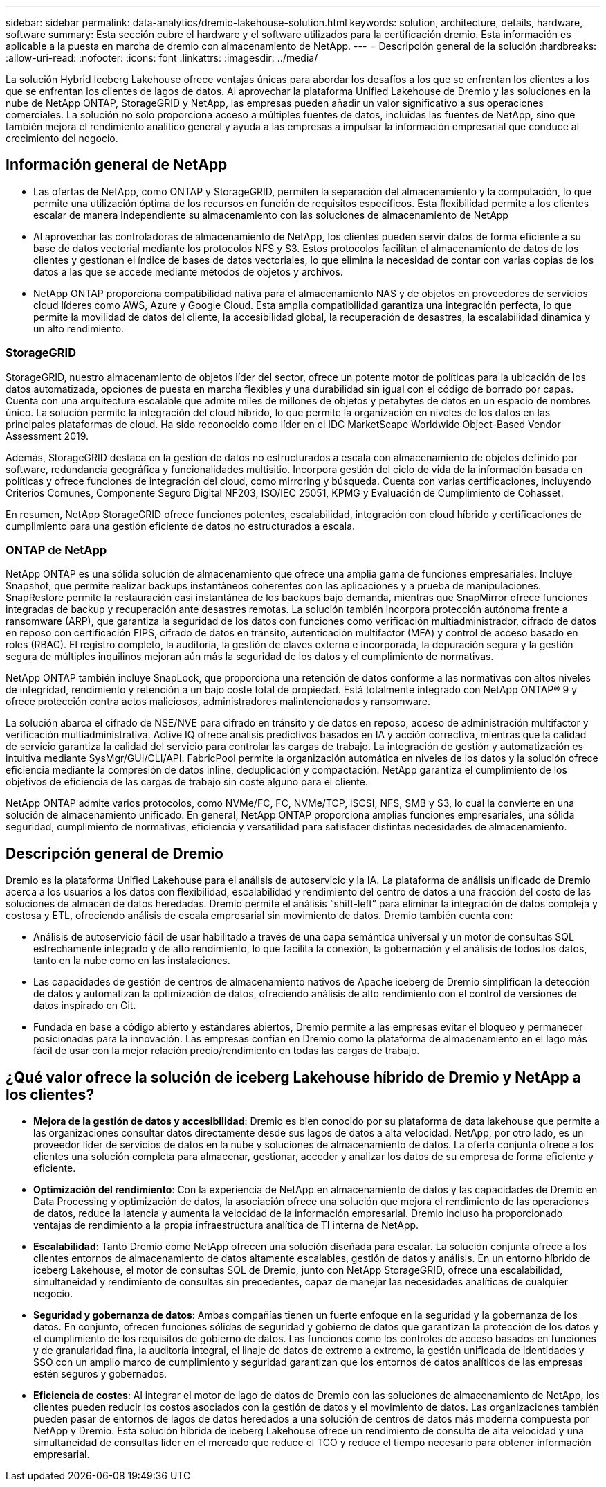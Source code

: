 ---
sidebar: sidebar 
permalink: data-analytics/dremio-lakehouse-solution.html 
keywords: solution, architecture, details, hardware, software 
summary: Esta sección cubre el hardware y el software utilizados para la certificación dremio. Esta información es aplicable a la puesta en marcha de dremio con almacenamiento de NetApp. 
---
= Descripción general de la solución
:hardbreaks:
:allow-uri-read: 
:nofooter: 
:icons: font
:linkattrs: 
:imagesdir: ../media/


[role="lead"]
La solución Hybrid Iceberg Lakehouse ofrece ventajas únicas para abordar los desafíos a los que se enfrentan los clientes a los que se enfrentan los clientes de lagos de datos. Al aprovechar la plataforma Unified Lakehouse de Dremio y las soluciones en la nube de NetApp ONTAP, StorageGRID y NetApp, las empresas pueden añadir un valor significativo a sus operaciones comerciales. La solución no solo proporciona acceso a múltiples fuentes de datos, incluidas las fuentes de NetApp, sino que también mejora el rendimiento analítico general y ayuda a las empresas a impulsar la información empresarial que conduce al crecimiento del negocio.



== Información general de NetApp

* Las ofertas de NetApp, como ONTAP y StorageGRID, permiten la separación del almacenamiento y la computación, lo que permite una utilización óptima de los recursos en función de requisitos específicos. Esta flexibilidad permite a los clientes escalar de manera independiente su almacenamiento con las soluciones de almacenamiento de NetApp
* Al aprovechar las controladoras de almacenamiento de NetApp, los clientes pueden servir datos de forma eficiente a su base de datos vectorial mediante los protocolos NFS y S3. Estos protocolos facilitan el almacenamiento de datos de los clientes y gestionan el índice de bases de datos vectoriales, lo que elimina la necesidad de contar con varias copias de los datos a las que se accede mediante métodos de objetos y archivos.
* NetApp ONTAP proporciona compatibilidad nativa para el almacenamiento NAS y de objetos en proveedores de servicios cloud líderes como AWS, Azure y Google Cloud. Esta amplia compatibilidad garantiza una integración perfecta, lo que permite la movilidad de datos del cliente, la accesibilidad global, la recuperación de desastres, la escalabilidad dinámica y un alto rendimiento.




=== StorageGRID

StorageGRID, nuestro almacenamiento de objetos líder del sector, ofrece un potente motor de políticas para la ubicación de los datos automatizada, opciones de puesta en marcha flexibles y una durabilidad sin igual con el código de borrado por capas. Cuenta con una arquitectura escalable que admite miles de millones de objetos y petabytes de datos en un espacio de nombres único. La solución permite la integración del cloud híbrido, lo que permite la organización en niveles de los datos en las principales plataformas de cloud. Ha sido reconocido como líder en el IDC MarketScape Worldwide Object-Based Vendor Assessment 2019.

Además, StorageGRID destaca en la gestión de datos no estructurados a escala con almacenamiento de objetos definido por software, redundancia geográfica y funcionalidades multisitio. Incorpora gestión del ciclo de vida de la información basada en políticas y ofrece funciones de integración del cloud, como mirroring y búsqueda. Cuenta con varias certificaciones, incluyendo Criterios Comunes, Componente Seguro Digital NF203, ISO/IEC 25051, KPMG y Evaluación de Cumplimiento de Cohasset.

En resumen, NetApp StorageGRID ofrece funciones potentes, escalabilidad, integración con cloud híbrido y certificaciones de cumplimiento para una gestión eficiente de datos no estructurados a escala.



=== ONTAP de NetApp

NetApp ONTAP es una sólida solución de almacenamiento que ofrece una amplia gama de funciones empresariales. Incluye Snapshot, que permite realizar backups instantáneos coherentes con las aplicaciones y a prueba de manipulaciones. SnapRestore permite la restauración casi instantánea de los backups bajo demanda, mientras que SnapMirror ofrece funciones integradas de backup y recuperación ante desastres remotas. La solución también incorpora protección autónoma frente a ransomware (ARP), que garantiza la seguridad de los datos con funciones como verificación multiadministrador, cifrado de datos en reposo con certificación FIPS, cifrado de datos en tránsito, autenticación multifactor (MFA) y control de acceso basado en roles (RBAC). El registro completo, la auditoría, la gestión de claves externa e incorporada, la depuración segura y la gestión segura de múltiples inquilinos mejoran aún más la seguridad de los datos y el cumplimiento de normativas.

NetApp ONTAP también incluye SnapLock, que proporciona una retención de datos conforme a las normativas con altos niveles de integridad, rendimiento y retención a un bajo coste total de propiedad. Está totalmente integrado con NetApp ONTAP® 9 y ofrece protección contra actos maliciosos, administradores malintencionados y ransomware.

La solución abarca el cifrado de NSE/NVE para cifrado en tránsito y de datos en reposo, acceso de administración multifactor y verificación multiadministrativa. Active IQ ofrece análisis predictivos basados en IA y acción correctiva, mientras que la calidad de servicio garantiza la calidad del servicio para controlar las cargas de trabajo. La integración de gestión y automatización es intuitiva mediante SysMgr/GUI/CLI/API. FabricPool permite la organización automática en niveles de los datos y la solución ofrece eficiencia mediante la compresión de datos inline, deduplicación y compactación. NetApp garantiza el cumplimiento de los objetivos de eficiencia de las cargas de trabajo sin coste alguno para el cliente.

NetApp ONTAP admite varios protocolos, como NVMe/FC, FC, NVMe/TCP, iSCSI, NFS, SMB y S3, lo cual la convierte en una solución de almacenamiento unificado. En general, NetApp ONTAP proporciona amplias funciones empresariales, una sólida seguridad, cumplimiento de normativas, eficiencia y versatilidad para satisfacer distintas necesidades de almacenamiento.



== Descripción general de Dremio

Dremio es la plataforma Unified Lakehouse para el análisis de autoservicio y la IA. La plataforma de análisis unificado de Dremio acerca a los usuarios a los datos con flexibilidad, escalabilidad y rendimiento del centro de datos a una fracción del costo de las soluciones de almacén de datos heredadas. Dremio permite el análisis “shift-left” para eliminar la integración de datos compleja y costosa y ETL, ofreciendo análisis de escala empresarial sin movimiento de datos. Dremio también cuenta con:

* Análisis de autoservicio fácil de usar habilitado a través de una capa semántica universal y un motor de consultas SQL estrechamente integrado y de alto rendimiento, lo que facilita la conexión, la gobernación y el análisis de todos los datos, tanto en la nube como en las instalaciones.
* Las capacidades de gestión de centros de almacenamiento nativos de Apache iceberg de Dremio simplifican la detección de datos y automatizan la optimización de datos, ofreciendo análisis de alto rendimiento con el control de versiones de datos inspirado en Git.
* Fundada en base a código abierto y estándares abiertos, Dremio permite a las empresas evitar el bloqueo y permanecer posicionadas para la innovación. Las empresas confían en Dremio como la plataforma de almacenamiento en el lago más fácil de usar con la mejor relación precio/rendimiento en todas las cargas de trabajo.




== ¿Qué valor ofrece la solución de iceberg Lakehouse híbrido de Dremio y NetApp a los clientes?

* *Mejora de la gestión de datos y accesibilidad*: Dremio es bien conocido por su plataforma de data lakehouse que permite a las organizaciones consultar datos directamente desde sus lagos de datos a alta velocidad. NetApp, por otro lado, es un proveedor líder de servicios de datos en la nube y soluciones de almacenamiento de datos. La oferta conjunta ofrece a los clientes una solución completa para almacenar, gestionar, acceder y analizar los datos de su empresa de forma eficiente y eficiente.
* *Optimización del rendimiento*: Con la experiencia de NetApp en almacenamiento de datos y las capacidades de Dremio en Data Processing y optimización de datos, la asociación ofrece una solución que mejora el rendimiento de las operaciones de datos, reduce la latencia y aumenta la velocidad de la información empresarial. Dremio incluso ha proporcionado ventajas de rendimiento a la propia infraestructura analítica de TI interna de NetApp.
* *Escalabilidad*: Tanto Dremio como NetApp ofrecen una solución diseñada para escalar. La solución conjunta ofrece a los clientes entornos de almacenamiento de datos altamente escalables, gestión de datos y análisis. En un entorno híbrido de iceberg Lakehouse, el motor de consultas SQL de Dremio, junto con NetApp StorageGRID, ofrece una escalabilidad, simultaneidad y rendimiento de consultas sin precedentes, capaz de manejar las necesidades analíticas de cualquier negocio.
* *Seguridad y gobernanza de datos*: Ambas compañías tienen un fuerte enfoque en la seguridad y la gobernanza de los datos. En conjunto, ofrecen funciones sólidas de seguridad y gobierno de datos que garantizan la protección de los datos y el cumplimiento de los requisitos de gobierno de datos. Las funciones como los controles de acceso basados en funciones y de granularidad fina, la auditoría integral, el linaje de datos de extremo a extremo, la gestión unificada de identidades y SSO con un amplio marco de cumplimiento y seguridad garantizan que los entornos de datos analíticos de las empresas estén seguros y gobernados.
* *Eficiencia de costes*: Al integrar el motor de lago de datos de Dremio con las soluciones de almacenamiento de NetApp, los clientes pueden reducir los costos asociados con la gestión de datos y el movimiento de datos. Las organizaciones también pueden pasar de entornos de lagos de datos heredados a una solución de centros de datos más moderna compuesta por NetApp y Dremio. Esta solución híbrida de iceberg Lakehouse ofrece un rendimiento de consulta de alta velocidad y una simultaneidad de consultas líder en el mercado que reduce el TCO y reduce el tiempo necesario para obtener información empresarial.

